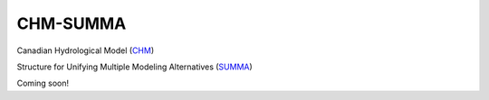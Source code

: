 CHM-SUMMA
=========

Canadian Hydrological Model (`CHM <https://chm.readthedocs.io/en/dev/>`_)

Structure for Unifying Multiple Modeling Alternatives (`SUMMA <https://summa.readthedocs.io/en/latest/>`_)

Coming soon!